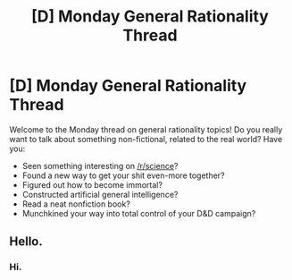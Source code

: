 #+TITLE: [D] Monday General Rationality Thread

* [D] Monday General Rationality Thread
:PROPERTIES:
:Author: AutoModerator
:Score: 13
:DateUnix: 1537196800.0
:DateShort: 2018-Sep-17
:END:
Welcome to the Monday thread on general rationality topics! Do you really want to talk about something non-fictional, related to the real world? Have you:

- Seen something interesting on [[/r/science]]?
- Found a new way to get your shit even-more together?
- Figured out how to become immortal?
- Constructed artificial general intelligence?
- Read a neat nonfiction book?
- Munchkined your way into total control of your D&D campaign?


** Hello.
:PROPERTIES:
:Author: Metamancer
:Score: 3
:DateUnix: 1537503407.0
:DateShort: 2018-Sep-21
:END:

*** Hi.
:PROPERTIES:
:Author: causalchain
:Score: 3
:DateUnix: 1537517220.0
:DateShort: 2018-Sep-21
:END:
